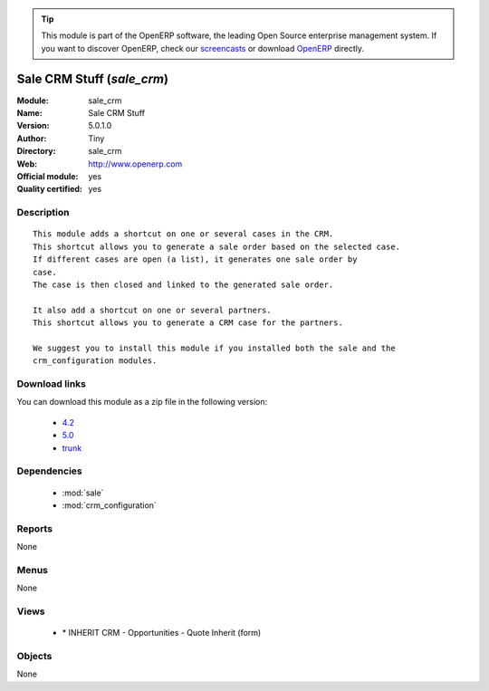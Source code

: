 
.. i18n: .. module:: sale_crm
.. i18n:     :synopsis: Sale CRM Stuff (Official, Quality Certified)
.. i18n:     :noindex:
.. i18n: .. 
..

.. module:: sale_crm
    :synopsis: Sale CRM Stuff (Official, Quality Certified)
    :noindex:
.. 

.. i18n: .. raw:: html
.. i18n: 
.. i18n:       <br />
.. i18n:     <link rel="stylesheet" href="../_static/hide_objects_in_sidebar.css" type="text/css" />
..

.. raw:: html

      <br />
    <link rel="stylesheet" href="../_static/hide_objects_in_sidebar.css" type="text/css" />

.. i18n: .. tip:: This module is part of the OpenERP software, the leading Open Source 
.. i18n:   enterprise management system. If you want to discover OpenERP, check our 
.. i18n:   `screencasts <http://openerp.tv>`_ or download 
.. i18n:   `OpenERP <http://openerp.com>`_ directly.
..

.. tip:: This module is part of the OpenERP software, the leading Open Source 
  enterprise management system. If you want to discover OpenERP, check our 
  `screencasts <http://openerp.tv>`_ or download 
  `OpenERP <http://openerp.com>`_ directly.

.. i18n: .. raw:: html
.. i18n: 
.. i18n:     <div class="js-kit-rating" title="" permalink="" standalone="yes" path="/sale_crm"></div>
.. i18n:     <script src="http://js-kit.com/ratings.js"></script>
..

.. raw:: html

    <div class="js-kit-rating" title="" permalink="" standalone="yes" path="/sale_crm"></div>
    <script src="http://js-kit.com/ratings.js"></script>

.. i18n: Sale CRM Stuff (*sale_crm*)
.. i18n: ===========================
.. i18n: :Module: sale_crm
.. i18n: :Name: Sale CRM Stuff
.. i18n: :Version: 5.0.1.0
.. i18n: :Author: Tiny
.. i18n: :Directory: sale_crm
.. i18n: :Web: http://www.openerp.com
.. i18n: :Official module: yes
.. i18n: :Quality certified: yes
..

Sale CRM Stuff (*sale_crm*)
===========================
:Module: sale_crm
:Name: Sale CRM Stuff
:Version: 5.0.1.0
:Author: Tiny
:Directory: sale_crm
:Web: http://www.openerp.com
:Official module: yes
:Quality certified: yes

.. i18n: Description
.. i18n: -----------
..

Description
-----------

.. i18n: ::
.. i18n: 
.. i18n:   This module adds a shortcut on one or several cases in the CRM.
.. i18n:   This shortcut allows you to generate a sale order based on the selected case.
.. i18n:   If different cases are open (a list), it generates one sale order by
.. i18n:   case.
.. i18n:   The case is then closed and linked to the generated sale order.
.. i18n:   
.. i18n:   It also add a shortcut on one or several partners.
.. i18n:   This shortcut allows you to generate a CRM case for the partners.
.. i18n:   
.. i18n:   We suggest you to install this module if you installed both the sale and the
.. i18n:   crm_configuration modules.
..

::

  This module adds a shortcut on one or several cases in the CRM.
  This shortcut allows you to generate a sale order based on the selected case.
  If different cases are open (a list), it generates one sale order by
  case.
  The case is then closed and linked to the generated sale order.
  
  It also add a shortcut on one or several partners.
  This shortcut allows you to generate a CRM case for the partners.
  
  We suggest you to install this module if you installed both the sale and the
  crm_configuration modules.

.. i18n: Download links
.. i18n: --------------
..

Download links
--------------

.. i18n: You can download this module as a zip file in the following version:
..

You can download this module as a zip file in the following version:

.. i18n:   * `4.2 <http://www.openerp.com/download/modules/4.2/sale_crm.zip>`_
.. i18n:   * `5.0 <http://www.openerp.com/download/modules/5.0/sale_crm.zip>`_
.. i18n:   * `trunk <http://www.openerp.com/download/modules/trunk/sale_crm.zip>`_
..

  * `4.2 <http://www.openerp.com/download/modules/4.2/sale_crm.zip>`_
  * `5.0 <http://www.openerp.com/download/modules/5.0/sale_crm.zip>`_
  * `trunk <http://www.openerp.com/download/modules/trunk/sale_crm.zip>`_

.. i18n: Dependencies
.. i18n: ------------
..

Dependencies
------------

.. i18n:  * :mod:`sale`
.. i18n:  * :mod:`crm_configuration`
..

 * :mod:`sale`
 * :mod:`crm_configuration`

.. i18n: Reports
.. i18n: -------
..

Reports
-------

.. i18n: None
..

None

.. i18n: Menus
.. i18n: -------
..

Menus
-------

.. i18n: None
..

None

.. i18n: Views
.. i18n: -----
..

Views
-----

.. i18n:  * \* INHERIT CRM - Opportunities - Quote Inherit (form)
..

 * \* INHERIT CRM - Opportunities - Quote Inherit (form)

.. i18n: Objects
.. i18n: -------
..

Objects
-------

.. i18n: None
..

None
